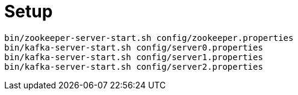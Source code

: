 = Setup

```
bin/zookeeper-server-start.sh config/zookeeper.properties
bin/kafka-server-start.sh config/server0.properties
bin/kafka-server-start.sh config/server1.properties
bin/kafka-server-start.sh config/server2.properties
```